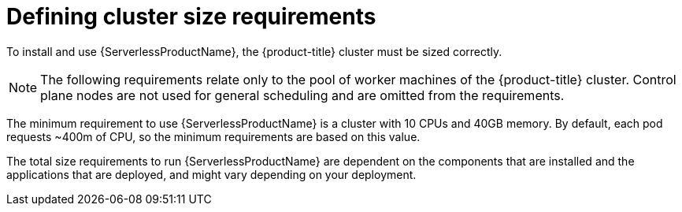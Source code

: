// Module included in the following assemblies:
//
// * /serverless/install/preparing-serverless-install.adoc

:_mod-docs-content-type: REFERENCE
[id="serverless-cluster-sizing-req_{context}"]
= Defining cluster size requirements

To install and use {ServerlessProductName}, the {product-title} cluster must be sized correctly.

[NOTE]
====
The following requirements relate only to the pool of worker machines of the {product-title} cluster. Control plane nodes are not used for general scheduling and are omitted from the requirements.
====

The minimum requirement to use {ServerlessProductName} is a cluster with 10 CPUs and 40GB memory.
By default, each pod requests ~400m of CPU, so the minimum requirements are based on this value.

The total size requirements to run {ServerlessProductName} are dependent on the components that are installed and the applications that are deployed, and might vary depending on your deployment.